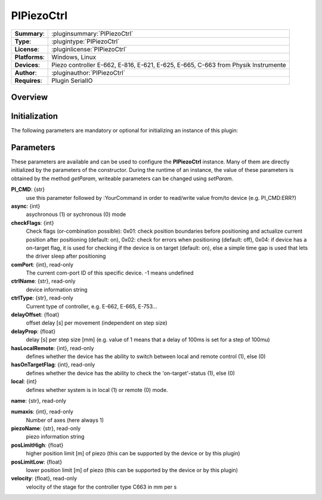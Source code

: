 ===================
 PIPiezoCtrl
===================

=============== ========================================================================================================
**Summary**:    :pluginsummary:`PIPiezoCtrl`
**Type**:       :plugintype:`PIPiezoCtrl`
**License**:    :pluginlicense:`PIPiezoCtrl`
**Platforms**:  Windows, Linux
**Devices**:    Piezo controller E-662, E-816, E-621, E-625, E-665, C-663 from Physik Instrumente
**Author**:     :pluginauthor:`PIPiezoCtrl`
**Requires**:   Plugin SerialIO
=============== ========================================================================================================
 
Overview
========

.. pluginsummaryextended::
    :plugin: PIPiezoCtrl

Initialization
==============
  
The following parameters are mandatory or optional for initializing an instance of this plugin:
    
    .. plugininitparams::
        :plugin: PIPiezoCtrl

Parameters
==========

These parameters are available and can be used to configure the **PIPiezoCtrl** instance. Many of them are directly initialized by the
parameters of the constructor. During the runtime of an instance, the value of these parameters is obtained by the method *getParam*, writeable
parameters can be changed using *setParam*.

**PI_CMD**: {str}
    use this parameter followed by :YourCommand in order to read/write value from/to device
    (e.g. PI_CMD:ERR?)
**async**: {int}
    asychronous (1) or sychronous (0) mode
**checkFlags**: {int}
    Check flags (or-combination possible): 0x01: check position boundaries before
    positioning and actualize current position after positioning (default: on), 0x02: check
    for errors when positioning (default: off), 0x04: if device has a on-target flag, it is
    used for checking if the device is on target (default: on), else a simple time gap is
    used that lets the driver sleep after positioning
**comPort**: {int}, read-only
    The current com-port ID of this specific device. -1 means undefined
**ctrlName**: {str}, read-only
    device information string
**ctrlType**: {str}, read-only
    Current type of controller, e.g. E-662, E-665, E-753...
**delayOffset**: {float}
    offset delay [s] per movement (independent on step size)
**delayProp**: {float}
    delay [s] per step size [mm] (e.g. value of 1 means that a delay of 100ms is set for a
    step of 100mu)
**hasLocalRemote**: {int}, read-only
    defines whether the device has the ability to switch between local and remote control
    (1), else (0)
**hasOnTargetFlag**: {int}, read-only
    defines whether the device has the ability to check the 'on-target'-status (1), else (0)
**local**: {int}
    defines whether system is in local (1) or remote (0) mode.
**name**: {str}, read-only
    
**numaxis**: {int}, read-only
    Number of axes (here always 1)
**piezoName**: {str}, read-only
    piezo information string
**posLimitHigh**: {float}
    higher position limit [m] of piezo (this can be supported by the device or by this
    plugin)
**posLimitLow**: {float}
    lower position limit [m] of piezo (this can be supported by the device or by this
    plugin)
**velocity**: {float}, read-only
    velocity of the stage for the controller type C663 in mm per s